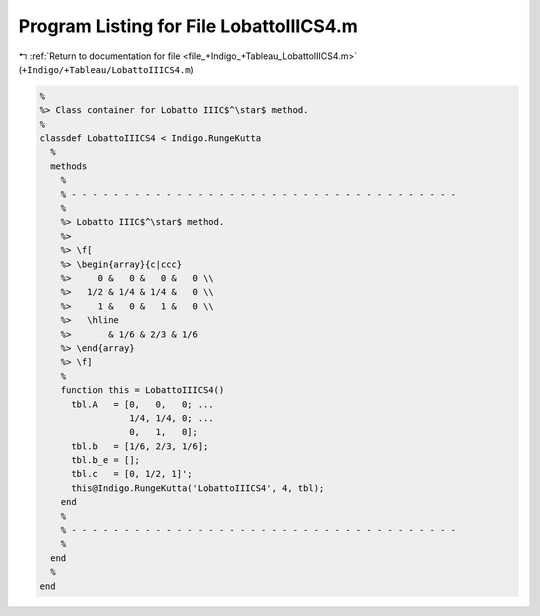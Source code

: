 
.. _program_listing_file_+Indigo_+Tableau_LobattoIIICS4.m:

Program Listing for File LobattoIIICS4.m
========================================

|exhale_lsh| :ref:`Return to documentation for file <file_+Indigo_+Tableau_LobattoIIICS4.m>` (``+Indigo/+Tableau/LobattoIIICS4.m``)

.. |exhale_lsh| unicode:: U+021B0 .. UPWARDS ARROW WITH TIP LEFTWARDS

.. code-block:: MATLAB

   %
   %> Class container for Lobatto IIIC$^\star$ method.
   %
   classdef LobattoIIICS4 < Indigo.RungeKutta
     %
     methods
       %
       % - - - - - - - - - - - - - - - - - - - - - - - - - - - - - - - - - - - - -
       %
       %> Lobatto IIIC$^\star$ method.
       %>
       %> \f[
       %> \begin{array}{c|ccc}
       %>     0 &   0 &   0 &   0 \\
       %>   1/2 & 1/4 & 1/4 &   0 \\
       %>     1 &   0 &   1 &   0 \\
       %>   \hline
       %>       & 1/6 & 2/3 & 1/6
       %> \end{array}
       %> \f]
       %
       function this = LobattoIIICS4()
         tbl.A   = [0,   0,   0; ...
                    1/4, 1/4, 0; ...
                    0,   1,   0];
         tbl.b   = [1/6, 2/3, 1/6];
         tbl.b_e = [];
         tbl.c   = [0, 1/2, 1]';
         this@Indigo.RungeKutta('LobattoIIICS4', 4, tbl);
       end
       %
       % - - - - - - - - - - - - - - - - - - - - - - - - - - - - - - - - - - - - -
       %
     end
     %
   end

